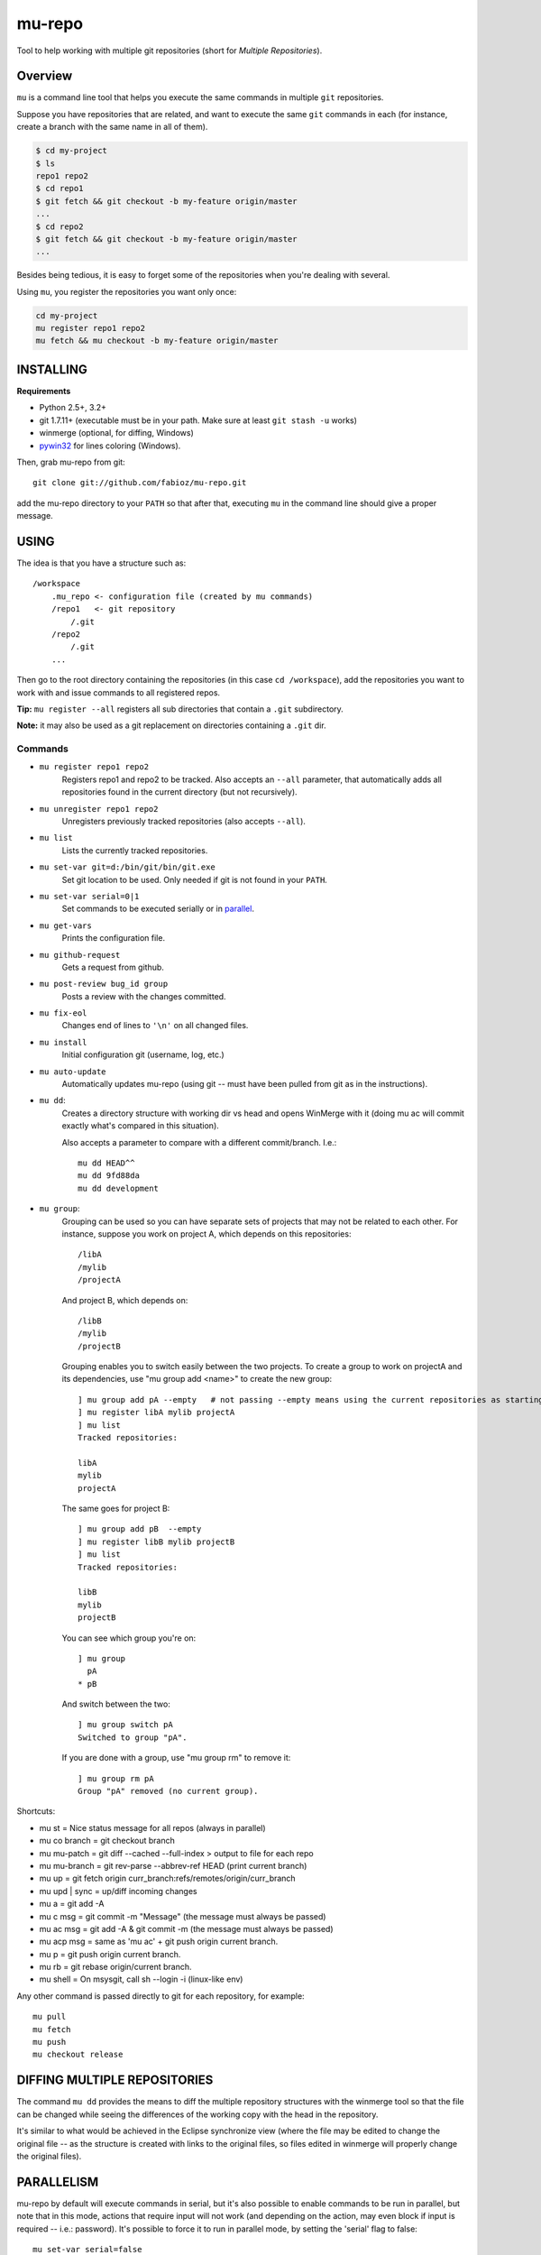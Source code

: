 mu-repo 
=========

Tool to help working with multiple git repositories
(short for *Multiple Repositories*).

Overview
--------

``mu`` is a command line tool that helps you execute the same commands in multiple ``git`` repositories.

Suppose you have repositories that are related, and want to execute the same ``git`` commands in each (for instance, create
a branch with the same name in all of them).


.. code-block:: bash

    $ cd my-project
    $ ls 
    repo1 repo2
    $ cd repo1
    $ git fetch && git checkout -b my-feature origin/master
    ...
    $ cd repo2
    $ git fetch && git checkout -b my-feature origin/master
    ...


Besides being tedious, it is easy to forget some of the repositories when you're dealing with several.

Using ``mu``, you register the repositories you want only once:

.. code-block:: bash
    
    cd my-project
    mu register repo1 repo2
    mu fetch && mu checkout -b my-feature origin/master


INSTALLING
----------

**Requirements** 

- Python 2.5+, 3.2+
- git 1.7.11+ (executable must be in your path. Make sure at least ``git stash -u`` works)
- winmerge (optional, for diffing, Windows)
- pywin32_ for lines coloring (Windows).

.. _PyWin32: http://sourceforge.net/projects/pywin32/files/pywin32

Then, grab mu-repo from git::

    git clone git://github.com/fabioz/mu-repo.git

add the mu-repo directory to your ``PATH`` so that after that, 
executing ``mu`` in the command line should give a proper message.

USING
-----

The idea is that you have a structure such as::

    /workspace
        .mu_repo <- configuration file (created by mu commands)
        /repo1   <- git repository 
            /.git
        /repo2
            /.git
        ...
    
Then go to the root directory containing the repositories 
(in this case ``cd /workspace``), add the repositories you want 
to work with and issue commands to all registered repos.

**Tip:** ``mu register --all`` registers all sub directories that contain
a ``.git`` subdirectory.

**Note:** it may also be used as a git replacement on directories 
containing a ``.git`` dir.

Commands
~~~~~~~~

* ``mu register repo1 repo2`` 
    Registers repo1 and repo2 to be tracked. Also accepts an ``--all`` parameter, that automatically
    adds all repositories found in the current directory (but not recursively).

* ``mu unregister repo1 repo2``
    Unregisters previously tracked repositories (also accepts ``--all``).

* ``mu list``
    Lists the currently tracked repositories.

* ``mu set-var git=d:/bin/git/bin/git.exe``
    Set git location to be used. Only needed if git is not found in your ``PATH``.

* ``mu set-var serial=0|1``
    Set commands to be executed serially or in parallel_.

* ``mu get-vars``
    Prints the configuration file.

* ``mu github-request``
    Gets a request from github.

* ``mu post-review bug_id group``
    Posts a review with the changes committed.

* ``mu fix-eol``
    Changes end of lines to ``'\n'`` on all changed files.

* ``mu install``
    Initial configuration git (username, log, etc.)

* ``mu auto-update``
    Automatically updates mu-repo (using git -- must have been pulled from git as in the instructions).

* ``mu dd``:
     Creates a directory structure with working dir vs head and opens
     WinMerge with it (doing mu ac will commit exactly what's compared in this
     situation).

     Also accepts a parameter to compare with a different commit/branch. I.e.::

         mu dd HEAD^^
         mu dd 9fd88da
         mu dd development
     
* ``mu group``:
    Grouping can be used so you can have separate sets of projects that may not be related to each
    other. For instance, suppose you work on project A, which depends on this repositories::
    
        /libA
        /mylib
        /projectA
    
    And project B, which depends on::
    
        /libB
        /mylib
        /projectB
    
    Grouping enables you to switch easily between the two projects. To create a group to work on 
    projectA and its dependencies, use "mu group add <name>" to create the new group::
    
        ] mu group add pA --empty   # not passing --empty means using the current repositories as starting point
        ] mu register libA mylib projectA
        ] mu list
        Tracked repositories:
        
        libA
        mylib
        projectA
   
    The same goes for project B::
    
        ] mu group add pB  --empty
        ] mu register libB mylib projectB
        ] mu list
        Tracked repositories:
        
        libB
        mylib
        projectB
    
    You can see which group you're on::
    
        ] mu group
          pA
        * pB
        
    And switch between the two::
    
        ] mu group switch pA
        Switched to group "pA".
    
    If you are done with a group, use "mu group rm" to remove it::
        
        ] mu group rm pA
        Group "pA" removed (no current group).
    
Shortcuts:

* mu st         = Nice status message for all repos (always in parallel)
* mu co branch  = git checkout branch
* mu mu-patch   = git diff --cached --full-index > output to file for each repo
* mu mu-branch  = git rev-parse --abbrev-ref HEAD (print current branch)
* mu up         = git fetch origin curr_branch:refs/remotes/origin/curr_branch
* mu upd | sync = up/diff incoming changes
* mu a          = git add -A
* mu c msg      = git commit -m "Message" (the message must always be passed)
* mu ac msg     = git add -A & git commit -m (the message must always be passed)
* mu acp msg    = same as 'mu ac' + git push origin current branch.
* mu p          = git push origin current branch.
* mu rb         = git rebase origin/current branch.
* mu shell      = On msysgit, call sh --login -i (linux-like env)

Any other command is passed directly to git for each repository, for example::

    mu pull
    mu fetch
    mu push
    mu checkout release


DIFFING MULTIPLE REPOSITORIES
-----------------------------

The command ``mu dd`` provides the means to diff the multiple repository structures 
with the winmerge tool so that the file can be changed while seeing the differences 
of the working copy with the head in the repository.

It's similar to what would be achieved in the Eclipse synchronize view (where the 
file may be edited to change the original file -- as the structure is created with 
links to the original files, so files edited in winmerge will properly change the 
original files).


.. _parallel:

PARALLELISM
-----------

mu-repo by default will execute commands in serial, but it's also possible
to enable commands to be run in parallel, but note that in this mode,
actions that require input will not work (and depending on the action,
may even block if input is required -- i.e.: password). It's possible 
to force it to run in parallel mode, by setting the 'serial' flag to false::

    mu set-var serial=false


.. note:: Some actions considered 'safe' will always be executed in parallel (i.e.: mu st)

GIT
---

If for some reason you don't have git in the path, it's possible to force 
its location by doing::

    mu set-var git=d:\bin\git\bin\git.exe

 
LICENSE
-------

GPL 3, Copyright (c) 2012 by Fabio Zadrozny

